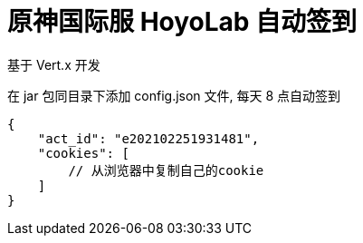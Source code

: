 = 原神国际服 HoyoLab 自动签到

基于 Vert.x 开发

在 jar 包同目录下添加 config.json 文件, 每天 8 点自动签到

[source]
----
{
    "act_id": "e202102251931481",
    "cookies": [
        // 从浏览器中复制自己的cookie
    ]
}
----


